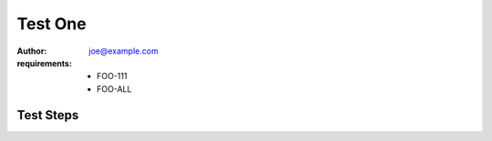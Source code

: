Test One
********

:author: joe@example.com
:requirements:
 - FOO-111
 - FOO-ALL

Test Steps
==========

.. test_action::
   :step: Do this.
   :result: And this should happen.
